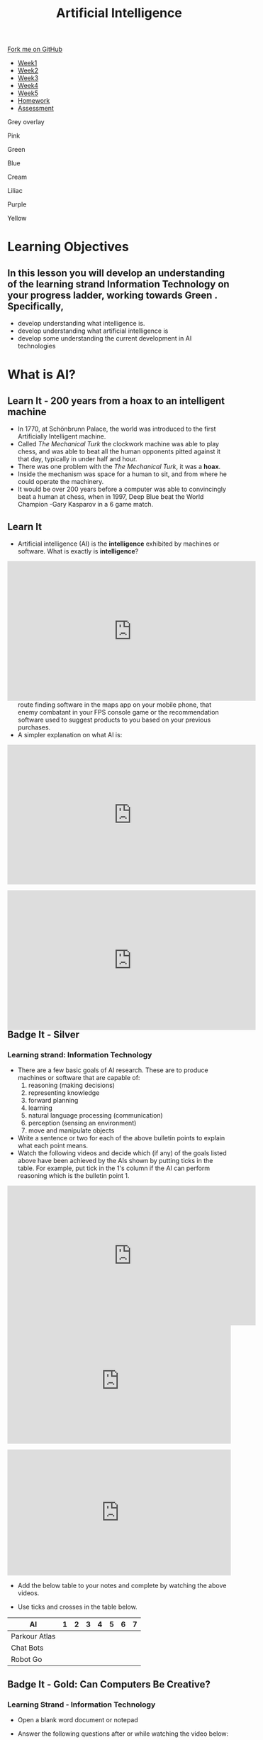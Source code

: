 #+STARTUP:indent
#+HTML_HEAD: <link rel="stylesheet" type="text/css" href="css/styles.css"/>
#+HTML_HEAD_EXTRA: <link href='http://fonts.googleapis.com/css?family=Ubuntu+Mono|Ubuntu' rel='stylesheet' type='text/css'>
#+HTML_HEAD_EXTRA: <script src="http://ajax.googleapis.com/ajax/libs/jquery/1.9.1/jquery.min.js" type="text/javascript"></script>
#+HTML_HEAD_EXTRA: <script src="js/navbar.js" type="text/javascript"></script>
#+OPTIONS: f:nil author:nil num:1 creator:nil timestamp:nil toc:nil html-style:nil

#+TITLE: Artificial Intelligence
#+AUTHOR: Marc Scott updated by Paul Dougall, X Ellis, S Fone

#+BEGIN_EXPORT html
  <div class="github-fork-ribbon-wrapper left">
    <div class="github-fork-ribbon">
      <a href="https://github.com/digixc/8-CS-AI">Fork me on GitHub</a>
    </div>
  </div>
<div id="stickyribbon">
    <ul>
      <li><a href="1_Lesson.html">Week1</a></li>
      <li><a href="2_Lesson.html">Week2</a></li>
      <li><a href="3_Lesson.html">Week3</a></li>
      <li><a href="4_Lesson.html">Week4</a></li>
      <li><a href="5_Lesson.html">Week5</a></li>
      <li><a href="Homework.html">Homework</a></li>
      <li><a href="assessment.html">Assessment</a></li>

    </ul>
  </div>

<div id="underlay" onclick="underlayoff()">
</div>
<div id="overlay" onclick="overlayoff()">
</div>
<div id=overlayMenu>
<p onclick="overlayon('hsla(0, 0%, 50%, 0.5)')">Grey overlay</p>
<p onclick="underlayon('hsla(300,100%,50%, 0.3)')">Pink</p>
<p onclick="underlayon('hsla(80, 90%, 40%, 0.4)')">Green</p>
<p onclick="underlayon('hsla(240,100%,50%,0.2)')">Blue</p>
<p onclick="underlayon('hsla(40,100%,50%,0.3)')">Cream</p>
<p onclick="underlayon('hsla(300,100%,40%,0.3)')">Liliac</p>
<p onclick="underlayon('hsla(300,100%,25%,0.3)')">Purple</p>
<p onclick="underlayon('hsla(60,100%,50%,0.3)')">Yellow</p>
</div>

#+END_EXPORT
* COMMENT Use as a template
:PROPERTIES:
:HTML_CONTAINER_CLASS: activity
:END:
** Learn It
:PROPERTIES:
:HTML_CONTAINER_CLASS: learn
:END:

** Research It
:PROPERTIES:
:HTML_CONTAINER_CLASS: research
:END:

** Design It
:PROPERTIES:
:HTML_CONTAINER_CLASS: design
:END:

** Build It
:PROPERTIES:
:HTML_CONTAINER_CLASS: build
:END:

** Test It
:PROPERTIES:
:HTML_CONTAINER_CLASS: test
:END:

** Run It
:PROPERTIES:
:HTML_CONTAINER_CLASS: run
:END:

** Document It
:PROPERTIES:
:HTML_CONTAINER_CLASS: document
:END:

** Code It
:PROPERTIES:
:HTML_CONTAINER_CLASS: code
:END:

** Program It
:PROPERTIES:
:HTML_CONTAINER_CLASS: program
:END:

** Try It
:PROPERTIES:
:HTML_CONTAINER_CLASS: try
:END:

** Badge It
:PROPERTIES:
:HTML_CONTAINER_CLASS: badge
:END:

** Save It
:PROPERTIES:
:HTML_CONTAINER_CLASS: save
:END:


* Learning Objectives
:PROPERTIES:
:HTML_CONTAINER_CLASS: objectives
:END:
** In this lesson you will develop an understanding of the learning strand *Information Technology* on your progress ladder, working towards *Green* . Specifically,
- develop understanding what intelligence is.
- develop understanding what artificial intelligence is
- develop some understanding the current development in AI technologies

* What is AI?
:PROPERTIES:
:HTML_CONTAINER_CLASS: activity
:END:
** Learn It - 200 years from a hoax to an intelligent machine
:PROPERTIES:
:HTML_CONTAINER_CLASS: learn
:END:

- In 1770, at Schönbrunn Palace, the world was introduced to the first Artificially Intelligent machine.
- Called /The Mechanical Turk/ the clockwork machine was able to play chess, and was able to beat all the human opponents pitted against it that day, typically in under half and hour.
- There was one problem with the /The Mechanical Turk/, it was a *hoax*.
- Inside the mechanism was space for a human to sit, and from where he could operate the machinery.
- It would be over 200 years before a computer was able to convincingly beat a human at chess, when in 1997, Deep Blue beat the World Champion -Gary Kasparov in a 6 game match. 
[[file:https://upload.wikimedia.org/wikipedia/commons/thumb/2/27/Kempelen_chess1.jpg/562px-Kempelen_chess1.jpg]]
** Learn It
:PROPERTIES:
:HTML_CONTAINER_CLASS: learn
:END:

- Artificial intelligence (AI) is the *intelligence* exhibited by machines or software. What is exactly is *intelligence*?
#+BEGIN_EXPORT html
<div style="position:relative;height:0;padding-bottom:56.25%"><iframe width="560" height="315" src="https://www.youtube.com/embed/AwMY7cbKU3c?rel=0" frameborder="0" gesture="media" allow="encrypted-media" allowfullscreen></iframe>
</div>
#+END_EXPORT
- As you will learn, we are already surrounded by AI, whether that be the route finding software in the maps app on your mobile phone, that enemy combatant in your FPS console game or the recommendation software used to suggest products to you based on your previous purchases.
- A simpler explanation on what AI is:
#+BEGIN_EXPORT html
<div style="position:relative;height:0;padding-bottom:56.25%"><iframe width="560" height="315" src="https://www.youtube.com/embed/mJeNghZXtMo?rel=0" frameborder="0" gesture="media" allow="encrypted-media" allowfullscreen></iframe></div>
#+END_EXPORT
- A little more in-depth explanation:
#+BEGIN_EXPORT html
<div style="position:relative;height:0;padding-bottom:56.25%"><iframe width="560" height="315" src="https://www.youtube.com/embed/kWmX3pd1f10?rel=0" frameborder="0" gesture="media" allow="encrypted-media" allowfullscreen></iframe>
</div>
#+END_EXPORT
** Badge It - Silver
:PROPERTIES:
:HTML_CONTAINER_CLASS: silver
:END:
*** Learning strand: Information Technology
- There are a few basic goals of AI research. These are to produce machines or software that are capable of:
  1. reasoning (making decisions)
  2. representing knowledge
  3. forward planning
  4. learning
  5. natural language processing (communication)
  6. perception (sensing an environment)
  7. move and manipulate objects
- Write a sentence or two for each of the above bulletin points to explain what each point means.
- Watch the following videos and decide which (if any) of the goals listed above have been achieved by the AIs shown by putting ticks in the table. For example, put tick in the 1's column if the AI can perform reasoning which is the bulletin point 1.
#+BEGIN_EXPORT html
<div style="position:relative;height:0;padding-bottom:56.25%">
<iframe width="560" height="315" src="https://www.youtube.com/embed/_sBBaNYex3E" frameborder="0" allow="accelerometer; autoplay; encrypted-media; gyroscope; picture-in-picture" allowfullscreen></iframe></div>
<p>
#+END_EXPORT

#+BEGIN_EXPORT html
<div style="position:relative;height:0;padding-bottom:56.25%"><iframe src="https://www.youtube.com/embed/Qh2yT-AL1V8?ecver=2" width="640" height="360" frameborder="0" style="position:absolute;width:100%;height:100%;left:0" allowfullscreen></iframe></div> <p>
#+END_EXPORT

#+BEGIN_EXPORT html
<div style="position:relative;height:0;padding-bottom:56.25%"><iframe src="https://www.youtube.com/embed/SUbqykXVx0A?ecver=2" width="640" height="360" frameborder="0" style="position:absolute;width:100%;height:100%;left:0" allowfullscreen></iframe></div><p>
#+END_EXPORT

- Add the below table to your notes and complete by watching the above videos.

- Use ticks and crosses in the table below.

| AI            | 1 | 2 | 3 | 4 | 5 | 6 | 7 |
|---------------+---+---+---+---+---+---+---|
| Parkour Atlas |   |   |   |   |   |   |   |
| Chat Bots     |   |   |   |   |   |   |   |
| Robot Go      |   |   |   |   |   |   |   |

** Badge It - Gold: Can Computers Be Creative?
:PROPERTIES:
:HTML_CONTAINER_CLASS: gold
:END:
*** Learning Strand - Information Technology 
- Open a blank word document or notepad 

- Answer the following questions after or while watching the video below:
  - Who was Lady Lovelace?
  - What was her test?
  - What examples of being creative are given?
  - Explain how evolution can be used to make music

#+BEGIN_EXPORT html
<div style="position:relative;height:0;padding-bottom:56.25%"><iframe src="https://www.youtube.com/embed/Rh9vBczqMk0?ecver=2" width="640" height="360" frameborder="0" style="position:absolute;width:100%;height:100%;left:0" allowfullscreen></iframe></div>
#+END_EXPORT


** COMMENT Try It
:PROPERTIES:
:HTML_CONTAINER_CLASS: try
:END:
- As you have no doubt gathered, the concept of AI is fairly broad.
- Download and run[[file:doc/chatterbot.py][ this little Python Script]] by[[http://rodic.fr/][ Mathieu Rodic]]
- Have a (fairly boring conversation) with the bot.
- Close the program and restart it.
- Have another conversation.
- Are there any differences the second time around?
- How about a *third* time?
- How about when you have a go with a friend's chatbot?

- To what extent do you feel that the chatbot displays any of the goals of AI, as listed in the Silver Task?
- How do you think this chatbot works?
- Does looking at the source code for the bot (in IDLE) help at all?

** Check your understanding
:PROPERTIES:
:HTML_CONTAINER_CLASS: try
:END:

- Time to show what you know!
- Click [[Http://www.bournetolearn.com/quizzes/y8-AI/Lesson_1/popquiz.php][here]]


** Badge It - Platinum
:PROPERTIES:
:HTML_CONTAINER_CLASS: platinum
:END:

*** learning strand: Information Technology
- Deciding what qualifies as AI and what doesn't is not easy.
- Something is /Artificial/ if it is not naturally occurring - i.e. man-made.
- What do we mean by /Intelligence/ though?
- Do animals display intelligence? How about fish? Insects? Worms?
- The 17th century philosopher and mathematician, Rene Descartes, went as far as to suggest that all animals were nothing more than /automata/ (machines made of muscle and bone) and incapable of true thought.
- Others have suggested that we can see evidence of Intelligence in organisms as simple as protozoa or algae.
- In your own words, try to define what you think it means to be intelligent.
- If you were going to devise a test, that could classify a machine as intelligent or not, what type of test would it be?
#  LocalWords:  allowfullscreen Mathieu Rodic
